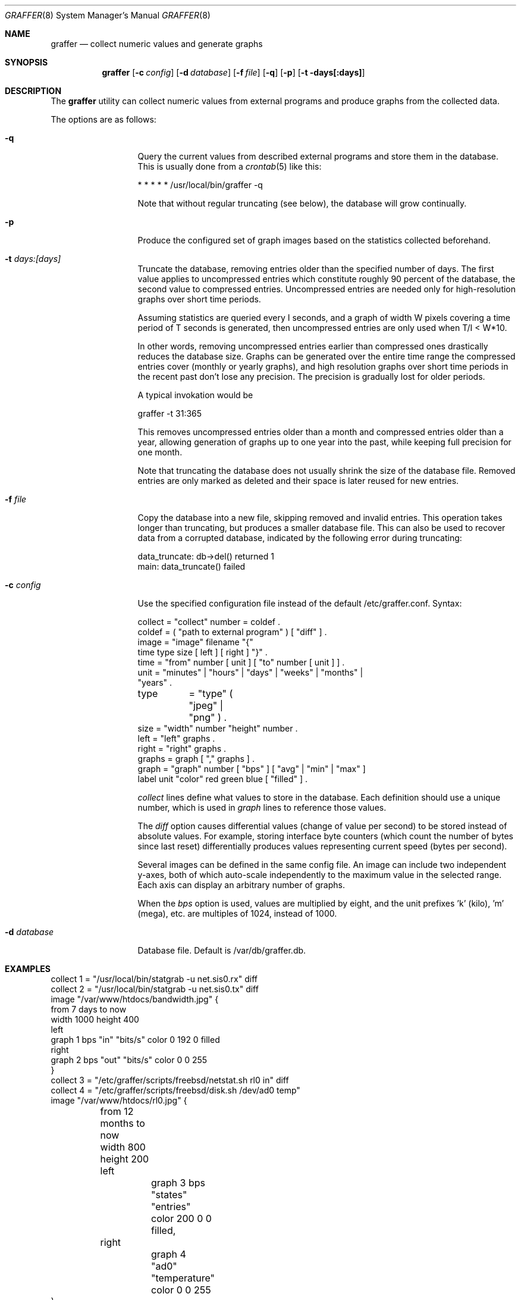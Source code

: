 .\"
.\" Copyright (c) 2002-2010 Daniel Hartmeier
.\" Copyright (c) 2013 Nikola Kolev
.\" All rights reserved.
.\"
.\" Redistribution and use in source and binary forms, with or without
.\" modification, are permitted provided that the following conditions
.\" are met:
.\"
.\"    - Redistributions of source code must retain the above copyright
.\"      notice, this list of conditions and the following disclaimer. 
.\"    - Redistributions in binary form must reproduce the above
.\"      copyright notice, this list of conditions and the following
.\"      disclaimer in the documentation and/or other materials provided
.\"      with the distribution. 
.\"
.\" THIS SOFTWARE IS PROVIDED BY THE COPYRIGHT HOLDERS AND CONTRIBUTORS
.\" "AS IS" AND ANY EXPRESS OR IMPLIED WARRANTIES, INCLUDING, BUT NOT
.\" LIMITED TO, THE IMPLIED WARRANTIES OF MERCHANTABILITY AND FITNESS
.\" FOR A PARTICULAR PURPOSE ARE DISCLAIMED. IN NO EVENT SHALL THE
.\" COPYRIGHT HOLDERS OR CONTRIBUTORS BE LIABLE FOR ANY DIRECT, INDIRECT,
.\" INCIDENTAL, SPECIAL, EXEMPLARY, OR CONSEQUENTIAL DAMAGES (INCLUDING,
.\" BUT NOT LIMITED TO, PROCUREMENT OF SUBSTITUTE GOODS OR SERVICES;
.\" LOSS OF USE, DATA, OR PROFITS; OR BUSINESS INTERRUPTION) HOWEVER
.\" CAUSED AND ON ANY THEORY OF LIABILITY, WHETHER IN CONTRACT, STRICT
.\" LIABILITY, OR TORT (INCLUDING NEGLIGENCE OR OTHERWISE) ARISING IN
.\" ANY WAY OUT OF THE USE OF THIS SOFTWARE, EVEN IF ADVISED OF THE
.\" POSSIBILITY OF SUCH DAMAGE.
.\"
.Dd April 2, 2013
.Dt GRAFFER 8
.Os
.Sh NAME
.Nm graffer
.Nd collect numeric values and generate graphs
.Sh SYNOPSIS
.Nm graffer
.Op Fl c Ar config
.Op Fl d Ar database
.Op Fl f Ar file
.Op Fl q
.Op Fl p
.Op Fl t days[:days]
.Sh DESCRIPTION
The
.Nm
utility can collect numeric values from external programs 
and produce graphs from the collected data.
.Pp
The options are as follows:
.Bl -tag -width "-d database"
.It Fl q
Query the current values from described external programs  
and store them in the database.
This is usually done from a
.Xr crontab 5
like this:
.Bd -literal
* * * * * /usr/local/bin/graffer -q
.Ed
.Pp
Note that without regular truncating (see below), the database
will grow continually.
.It Fl p
Produce the configured set of graph images based on the statistics
collected beforehand.
.It Fl t Ar days:[days]
Truncate the database, removing entries older than the specified number
of days.
The first value applies to uncompressed entries which constitute roughly
90 percent of the database, the second value to compressed entries.
Uncompressed entries are needed only for high-resolution graphs over
short time periods.
.Pp
Assuming statistics are queried every I seconds, and a graph of width W
pixels covering a time period of T seconds is generated, then
uncompressed entries are only used when T/I < W*10.
.Pp
In other words, removing uncompressed entries earlier than compressed
ones drastically reduces the database size.
Graphs can be generated over the entire time range the compressed
entries cover (monthly or yearly graphs), and high resolution graphs
over short time periods in the recent past don't lose any precision.
The precision is gradually lost for older periods.
.Pp
A typical invokation would be
.Bd -literal
graffer -t 31:365
.Ed
.Pp
This removes uncompressed entries older than a month and compressed
entries older than a year, allowing generation of graphs up to one
year into the past, while keeping full precision for one month.
.Pp
Note that truncating the database does not usually shrink the size
of the database file.
Removed entries are only marked as deleted and their space is later
reused for new entries.
.It Fl f Ar file
Copy the database into a new file, skipping removed and invalid
entries.
This operation takes longer than truncating, but produces a
smaller database file.
This can also be used to recover data from a corrupted database,
indicated by the following error during truncating:
.Bd -literal
data_truncate: db->del() returned 1
main: data_truncate() failed
.Ed
.It Fl c Ar config
Use the specified configuration file instead of the default /etc/graffer.conf.
Syntax:
.Bd -literal
collect = "collect" number = coldef .
coldef  = ( "path to external program" ) [ "diff" ] .
image   = "image" filename "{"
              time type size [ left ] [ right ] "}" .
time    = "from" number [ unit ] [ "to" number [ unit ] ] .
unit    = "minutes" | "hours" | "days" | "weeks" | "months" |
                      "years" .
type	= "type" ( "jpeg" | "png" ) .
size    = "width" number "height" number .
left    = "left" graphs .
right   = "right" graphs .
graphs  = graph [ "," graphs ] .
graph   = "graph" number [ "bps" ] [ "avg" | "min" | "max" ]
                  label unit "color" red green blue [ "filled" ] .
.Ed
.Pp
.Pa collect
lines define what values to store in the database.
Each definition should use a unique number, which is used
in
.Pa graph
lines to reference those values.
.Pp
The
.Pa diff
option causes differential values (change of value per second)
to be stored instead of absolute values.
For example, storing interface byte counters (which count the
number of bytes since last reset) differentially produces
values representing current speed (bytes per second).
.Pp
Several images can be defined in the same config file.
An image can include two independent y-axes, both of which auto-scale
independently to the maximum value in the selected range.
Each axis can display an arbitrary number of graphs.
.Pp
When the
.Pa bps
option is used, values are multiplied by eight, and the unit
prefixes 'k' (kilo), 'm' (mega), etc. are multiples of 1024,
instead of 1000.
.It Fl d Ar database
Database file.
Default is /var/db/graffer.db.
.Sh EXAMPLES
.Bd -literal
collect 1 = "/usr/local/bin/statgrab -u net.sis0.rx" diff
collect 2 = "/usr/local/bin/statgrab -u net.sis0.tx" diff
image "/var/www/htdocs/bandwidth.jpg" {
        from 7 days to now
        width 1000 height 400
        left
                graph 1 bps "in" "bits/s" color 0 192 0 filled
        right
                graph 2 bps "out" "bits/s" color 0 0 255
}
collect 3 = "/etc/graffer/scripts/freebsd/netstat.sh rl0 in" diff
collect 4 = "/etc/graffer/scripts/freebsd/disk.sh /dev/ad0 temp"
image "/var/www/htdocs/rl0.jpg" {
	from 12 months to now
	width 800 height 200
	left
		graph 3 bps "states" "entries" color 200 0 0 filled,
	right
		graph 4 "ad0" "temperature" color 0 0 255	
}
.Ed
.Sh SEE ALSO
.Xr crontab 5
